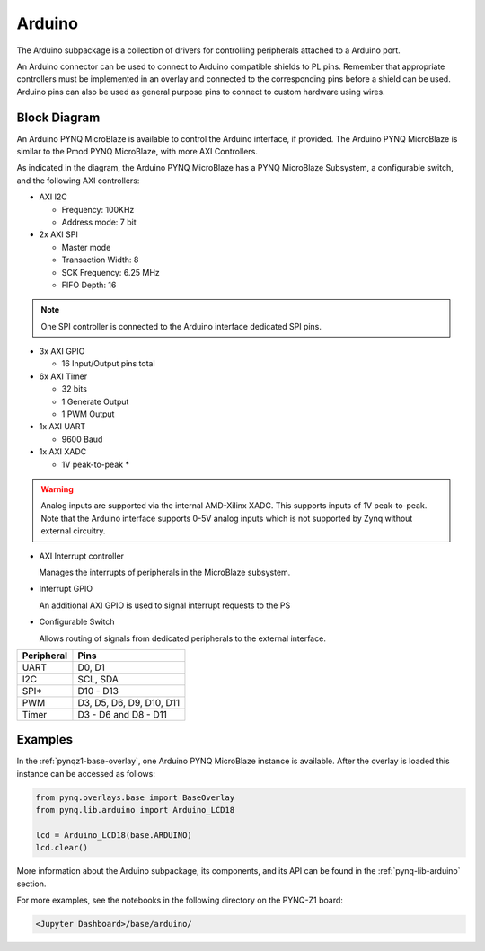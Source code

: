 .. _arduino:

Arduino
=======

The Arduino subpackage is a collection of drivers for controlling
peripherals attached to a Arduino port.

An Arduino connector can be used to connect to Arduino compatible shields to
PL pins. Remember that appropriate controllers must be implemented in an
overlay and connected to the corresponding pins before a shield can be
used. Arduino pins can also be used as general purpose pins to connect to custom
hardware using wires.

.. image:: ../images/pynqz1_arduino_interface.jpg
   :align: center


Block Diagram
-------------

An Arduino PYNQ MicroBlaze is available to control the Arduino interface, 
if provided. The Arduino PYNQ MicroBlaze is similar to the Pmod PYNQ MicroBlaze, 
with more AXI Controllers.

.. image:: ../images/arduino_iop.jpg
   :align: center

As indicated in the diagram, the Arduino PYNQ MicroBlaze has a PYNQ MicroBlaze 
Subsystem, a configurable switch, and the following AXI controllers:

* AXI I2C

  * Frequency: 100KHz
  * Address mode: 7 bit

* 2x AXI SPI

  * Master mode
  * Transaction Width: 8
  * SCK Frequency: 6.25 MHz
  * FIFO Depth: 16

.. note:: One SPI controller is connected to the Arduino interface dedicated SPI pins.
   
	      
* 3x AXI GPIO

  * 16 Input/Output pins total

* 6x AXI Timer

  * 32 bits    
  * 1 Generate Output
  * 1 PWM Output

* 1x AXI UART

  * 9600 Baud

* 1x AXI XADC

  * 1V peak-to-peak *
  
.. warning::
   Analog inputs are supported via the internal AMD-Xilinx XADC. This supports inputs
   of 1V peak-to-peak. Note that the Arduino interface supports 0-5V analog inputs
   which is not supported by Zynq without external circuitry.


* AXI Interrupt controller

  Manages the interrupts of peripherals in the MicroBlaze subsystem. 
  
* Interrupt GPIO

  An additional AXI GPIO is used to signal interrupt requests to the PS
  
* Configurable Switch
  
  Allows routing of signals from dedicated peripherals to the external interface. 
  
==========   =========================
Peripheral   Pins
==========   =========================
UART         D0, D1
I2C          SCL, SDA
SPI*         D10 - D13
PWM          D3, D5, D6, D9, D10, D11
Timer        D3 - D6 and D8 - D11
==========   =========================

Examples
--------

In the :ref:`pynqz1-base-overlay`, one Arduino PYNQ MicroBlaze instance is available. 
After the overlay is loaded this instance can be accessed as follows:

.. code-block:: Python

   from pynq.overlays.base import BaseOverlay
   from pynq.lib.arduino import Arduino_LCD18

   lcd = Arduino_LCD18(base.ARDUINO)
   lcd.clear()

More information about the Arduino subpackage, its components, and its API can be
found in the :ref:`pynq-lib-arduino` section.

For more examples, see the notebooks in the following directory on the PYNQ-Z1 
board: 

.. code-block:: console

   <Jupyter Dashboard>/base/arduino/

